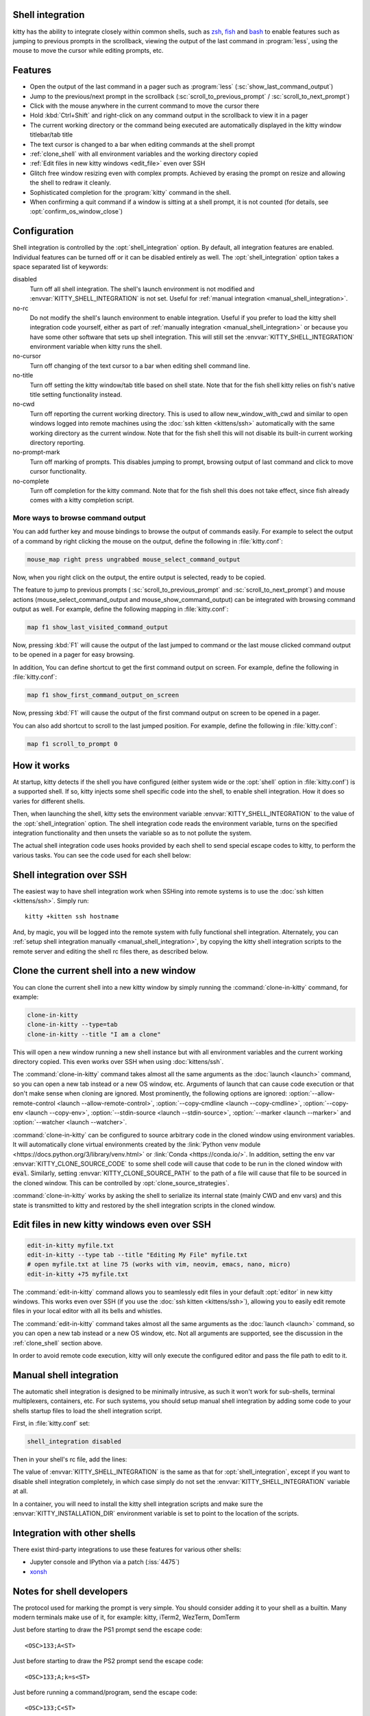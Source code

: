 .. _shell_integration:

Shell integration
-------------------

kitty has the ability to integrate closely within common shells, such as `zsh
<https://www.zsh.org/>`__, `fish <https://fishshell.com>`__ and `bash
<https://www.gnu.org/software/bash/>`__ to enable features such as jumping to
previous prompts in the scrollback, viewing the output of the last command in
:program:`less`, using the mouse to move the cursor while editing prompts, etc.

.. versionadded:: 0.24.0

Features
-------------

* Open the output of the last command in a pager such as :program:`less`
  (:sc:`show_last_command_output`)

* Jump to the previous/next prompt in the scrollback
  (:sc:`scroll_to_previous_prompt` /  :sc:`scroll_to_next_prompt`)

* Click with the mouse anywhere in the current command to move the cursor there

* Hold :kbd:`Ctrl+Shift` and right-click on any command output in the scrollback
  to view it in a pager

* The current working directory or the command being executed are automatically
  displayed in the kitty window titlebar/tab title

* The text cursor is changed to a bar when editing commands at the shell prompt

* :ref:`clone_shell` with all environment variables and the working directory
  copied

* :ref:`Edit files in new kitty windows <edit_file>` even over SSH

* Glitch free window resizing even with complex prompts. Achieved by erasing
  the prompt on resize and allowing the shell to redraw it cleanly.

* Sophisticated completion for the :program:`kitty` command in the shell.

* When confirming a quit command if a window is sitting at a shell prompt,
  it is not counted (for details, see :opt:`confirm_os_window_close`)


Configuration
---------------

Shell integration is controlled by the :opt:`shell_integration` option. By
default, all integration features are enabled. Individual features can be turned
off or it can be disabled entirely as well. The :opt:`shell_integration` option
takes a space separated list of keywords:

disabled
    Turn off all shell integration. The shell's launch environment is not
    modified and :envvar:`KITTY_SHELL_INTEGRATION` is not set. Useful for
    :ref:`manual integration <manual_shell_integration>`.

no-rc
    Do not modify the shell's launch environment to enable integration. Useful
    if you prefer to load the kitty shell integration code yourself, either as
    part of :ref:`manually integration <manual_shell_integration>` or because
    you have some other software that sets up shell integration.
    This will still set the :envvar:`KITTY_SHELL_INTEGRATION` environment
    variable when kitty runs the shell.

no-cursor
    Turn off changing of the text cursor to a bar when editing shell command
    line.

no-title
    Turn off setting the kitty window/tab title based on shell state.
    Note that for the fish shell kitty relies on fish's native title setting
    functionality instead.

no-cwd
    Turn off reporting the current working directory. This is used to allow
    :ac:`new_window_with_cwd` and similar to open windows logged into remote
    machines using the :doc:`ssh kitten <kittens/ssh>` automatically with the
    same working directory as the current window.
    Note that for the fish shell this will not disable its built-in current
    working directory reporting.

no-prompt-mark
    Turn off marking of prompts. This disables jumping to prompt, browsing
    output of last command and click to move cursor functionality.

no-complete
    Turn off completion for the kitty command.
    Note that for the fish shell this does not take effect, since fish already
    comes with a kitty completion script.


More ways to browse command output
^^^^^^^^^^^^^^^^^^^^^^^^^^^^^^^^^^^^^^

You can add further key and mouse bindings to browse the output of commands
easily. For example to select the output of a command by right clicking the
mouse on the output, define the following in :file:`kitty.conf`:

.. code:: conf

    mouse_map right press ungrabbed mouse_select_command_output

Now, when you right click on the output, the entire output is selected, ready
to be copied.

The feature to jump to previous prompts (
:sc:`scroll_to_previous_prompt` and :sc:`scroll_to_next_prompt`) and mouse
actions (:ac:`mouse_select_command_output` and :ac:`mouse_show_command_output`)
can be integrated with browsing command output as well. For example, define the
following mapping in :file:`kitty.conf`:

.. code:: conf

    map f1 show_last_visited_command_output

Now, pressing :kbd:`F1` will cause the output of the last jumped to command or
the last mouse clicked command output to be opened in a pager for easy browsing.

In addition, You can define shortcut to get the first command output on screen.
For example, define the following in :file:`kitty.conf`:

.. code:: conf

    map f1 show_first_command_output_on_screen

Now, pressing :kbd:`F1` will cause the output of the first command output on
screen to be opened in a pager.

You can also add shortcut to scroll to the last jumped position. For example,
define the following in :file:`kitty.conf`:

.. code:: conf

    map f1 scroll_to_prompt 0


How it works
-----------------

At startup, kitty detects if the shell you have configured (either system wide
or the :opt:`shell` option in :file:`kitty.conf`) is a supported shell. If so,
kitty injects some shell specific code into the shell, to enable shell
integration. How it does so varies for different shells.


.. tab:: zsh

   For zsh, kitty sets the :envvar:`ZDOTDIR` environment variable to make zsh
   load kitty's :file:`.zshenv` which restores the original value of
   :envvar:`ZDOTDIR` and sources the original :file:`.zshenv`. It then loads
   the shell integration code. The remainder of zsh's startup process proceeds
   as normal.

.. tab:: fish

    For fish, to make it automatically load the integration code provided by
    kitty, the integration script directory path is prepended to the
    :envvar:`XDG_DATA_DIRS` environment variable. This is only applied to the
    fish process and will be cleaned up by the integration script after startup.
    No files are added or modified.

.. tab:: bash

    For bash, kitty starts bash in POSIX mode, using the environment variable
    :envvar:`ENV` to load the shell integration script. This prevents bash from
    loading any startup files itself. The loading of the startup files is done
    by the integration script, after disabling POSIX mode. From the perspective
    of those scripts there should be no difference to running vanilla bash.


Then, when launching the shell, kitty sets the environment variable
:envvar:`KITTY_SHELL_INTEGRATION` to the value of the :opt:`shell_integration`
option. The shell integration code reads the environment variable, turns on the
specified integration functionality and then unsets the variable so as to not
pollute the system.

The actual shell integration code uses hooks provided by each shell to send
special escape codes to kitty, to perform the various tasks. You can see the
code used for each shell below:

.. raw:: html

    <details>
    <summary>Click to toggle shell integration code</summary>

.. tab:: zsh

    .. literalinclude:: ../shell-integration/zsh/kitty-integration
        :language: zsh


.. tab:: fish

    .. literalinclude:: ../shell-integration/fish/vendor_conf.d/kitty-shell-integration.fish
        :language: fish
        :force:

.. tab:: bash

    .. literalinclude:: ../shell-integration/bash/kitty.bash
        :language: bash

.. raw:: html

   </details>


Shell integration over SSH
----------------------------

The easiest way to have shell integration work when SSHing into remote systems
is to use the :doc:`ssh kitten <kittens/ssh>`. Simply run::

    kitty +kitten ssh hostname

And, by magic, you will be logged into the remote system with fully functional
shell integration. Alternately, you can :ref:`setup shell integration manually
<manual_shell_integration>`, by copying the kitty shell integration scripts to
the remote server and editing the shell rc files there, as described below.


.. _clone_shell:

Clone the current shell into a new window
-----------------------------------------------

You can clone the current shell into a new kitty window by simply running the
:command:`clone-in-kitty` command, for example:

.. code-block:: sh

    clone-in-kitty
    clone-in-kitty --type=tab
    clone-in-kitty --title "I am a clone"

This will open a new window running a new shell instance but with all
environment variables and the current working directory copied. This even works
over SSH when using :doc:`kittens/ssh`.

The :command:`clone-in-kitty` command takes almost all the same arguments as the
:doc:`launch <launch>` command, so you can open a new tab instead or a new OS
window, etc. Arguments of launch that can cause code execution or that don't
make sense when cloning are ignored. Most prominently, the following options are
ignored: :option:`--allow-remote-control <launch --allow-remote-control>`,
:option:`--copy-cmdline <launch --copy-cmdline>`, :option:`--copy-env <launch
--copy-env>`, :option:`--stdin-source <launch --stdin-source>`,
:option:`--marker <launch --marker>` and :option:`--watcher <launch --watcher>`.

:command:`clone-in-kitty` can be configured to source arbitrary code in the
cloned window using environment variables. It will automatically clone virtual
environments created by the :link:`Python venv module
<https://docs.python.org/3/library/venv.html>` or :link:`Conda
<https://conda.io/>`. In addition, setting the
env var :envvar:`KITTY_CLONE_SOURCE_CODE` to some shell code will cause that
code to be run in the cloned window with :code:`eval`. Similarly, setting
:envvar:`KITTY_CLONE_SOURCE_PATH` to the path of a file will cause that file to
be sourced in the cloned window. This can be controlled by
:opt:`clone_source_strategies`.

:command:`clone-in-kitty` works by asking the shell to serialize its internal
state (mainly CWD and env vars) and this state is transmitted to kitty and
restored by the shell integration scripts in the cloned window.


.. _edit_file:

Edit files in new kitty windows even over SSH
------------------------------------------------

.. code-block:: sh

   edit-in-kitty myfile.txt
   edit-in-kitty --type tab --title "Editing My File" myfile.txt
   # open myfile.txt at line 75 (works with vim, neovim, emacs, nano, micro)
   edit-in-kitty +75 myfile.txt

The :command:`edit-in-kitty` command allows you to seamlessly edit files
in your default :opt:`editor` in new kitty windows. This works even over
SSH (if you use the :doc:`ssh kitten <kittens/ssh>`), allowing you
to easily edit remote files in your local editor with all its bells and
whistles.

The :command:`edit-in-kitty` command takes almost all the same arguments as the
:doc:`launch <launch>` command, so you can open a new tab instead or a new OS
window, etc. Not all arguments are supported, see the discussion in the
:ref:`clone_shell` section above.

In order to avoid remote code execution, kitty will only execute the configured
editor and pass the file path to edit to it.


.. _manual_shell_integration:

Manual shell integration
----------------------------

The automatic shell integration is designed to be minimally intrusive, as such
it won't work for sub-shells, terminal multiplexers, containers, etc.
For such systems, you should setup manual shell integration by adding some code
to your shells startup files to load the shell integration script.

First, in :file:`kitty.conf` set:

.. code-block:: conf

    shell_integration disabled

Then in your shell's rc file, add the lines:

.. tab:: zsh

    .. code-block:: sh

        if test -n "$KITTY_INSTALLATION_DIR"; then
            export KITTY_SHELL_INTEGRATION="enabled"
            autoload -Uz -- "$KITTY_INSTALLATION_DIR"/shell-integration/zsh/kitty-integration
            kitty-integration
            unfunction kitty-integration
        fi

.. tab:: fish

    .. code-block:: fish

        if set -q KITTY_INSTALLATION_DIR
            set --global KITTY_SHELL_INTEGRATION enabled
            source "$KITTY_INSTALLATION_DIR/shell-integration/fish/vendor_conf.d/kitty-shell-integration.fish"
            set --prepend fish_complete_path "$KITTY_INSTALLATION_DIR/shell-integration/fish/vendor_completions.d"
        end


.. tab:: bash

    .. code-block:: sh

        if test -n "$KITTY_INSTALLATION_DIR"; then
            export KITTY_SHELL_INTEGRATION="enabled"
            source "$KITTY_INSTALLATION_DIR/shell-integration/bash/kitty.bash"
        fi

The value of :envvar:`KITTY_SHELL_INTEGRATION` is the same as that for
:opt:`shell_integration`, except if you want to disable shell integration
completely, in which case simply do not set the
:envvar:`KITTY_SHELL_INTEGRATION` variable at all.

In a container, you will need to install the kitty shell integration scripts
and make sure the :envvar:`KITTY_INSTALLATION_DIR` environment variable is set
to point to the location of the scripts.

Integration with other shells
-------------------------------

There exist third-party integrations to use these features for various other
shells:

* Jupyter console and IPython via a patch (:iss:`4475`)
* `xonsh <https://github.com/xonsh/xonsh/issues/4623>`__


Notes for shell developers
-----------------------------

The protocol used for marking the prompt is very simple. You should consider
adding it to your shell as a builtin. Many modern terminals make use of it, for
example: kitty, iTerm2, WezTerm, DomTerm

Just before starting to draw the PS1 prompt send the escape code::

    <OSC>133;A<ST>

Just before starting to draw the PS2 prompt send the escape code::

    <OSC>133;A;k=s<ST>

Just before running a command/program, send the escape code::

    <OSC>133;C<ST>

Here ``<OSC>`` is the bytes ``0x1b 0x5d`` and ``<ST>`` is the bytes ``0x1b
0x5c``. This is exactly what is needed for shell integration in kitty. For the
full protocol, that also marks the command region, see `the iTerm2 docs
<https://iterm2.com/documentation-escape-codes.html>`_.

